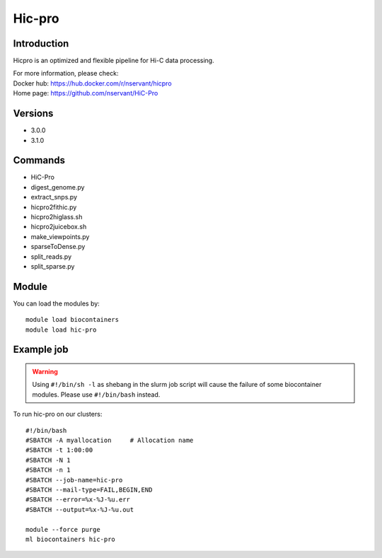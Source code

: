 .. _backbone-label:

Hic-pro
==============================

Introduction
~~~~~~~~
Hicpro is an optimized and flexible pipeline for Hi-C data processing.


| For more information, please check:
| Docker hub: https://hub.docker.com/r/nservant/hicpro 
| Home page: https://github.com/nservant/HiC-Pro

Versions
~~~~~~~~
- 3.0.0
- 3.1.0

Commands
~~~~~~~
- HiC-Pro
- digest_genome.py
- extract_snps.py
- hicpro2fithic.py
- hicpro2higlass.sh
- hicpro2juicebox.sh
- make_viewpoints.py
- sparseToDense.py
- split_reads.py
- split_sparse.py

Module
~~~~~~~~
You can load the modules by::

    module load biocontainers
    module load hic-pro

Example job
~~~~~
.. warning::
    Using ``#!/bin/sh -l`` as shebang in the slurm job script will cause the failure of some biocontainer modules. Please use ``#!/bin/bash`` instead.

To run hic-pro on our clusters::

    #!/bin/bash
    #SBATCH -A myallocation     # Allocation name
    #SBATCH -t 1:00:00
    #SBATCH -N 1
    #SBATCH -n 1
    #SBATCH --job-name=hic-pro
    #SBATCH --mail-type=FAIL,BEGIN,END
    #SBATCH --error=%x-%J-%u.err
    #SBATCH --output=%x-%J-%u.out

    module --force purge
    ml biocontainers hic-pro
